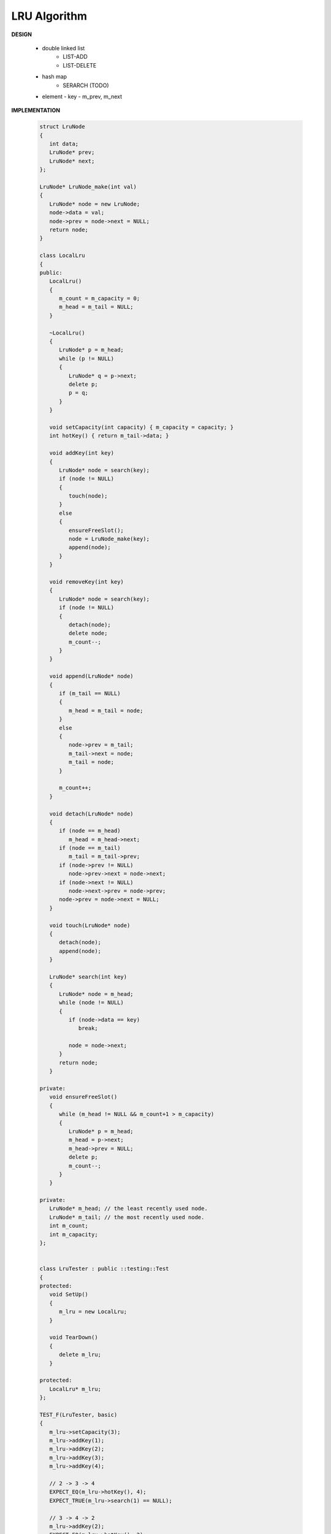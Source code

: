 *************
LRU Algorithm
*************

**DESIGN**
   
   * double linked list
      - LIST-ADD
      - LIST-DELETE
      
   * hash map
      - SERARCH   (TODO)

   * element
     - key
     - m_prev, m_next
       

**IMPLEMENTATION**

   .. code-block:: c++

      struct LruNode
      {
         int data;
         LruNode* prev;
         LruNode* next;
      };
      
      LruNode* LruNode_make(int val)
      {
         LruNode* node = new LruNode;
         node->data = val;
         node->prev = node->next = NULL;
         return node;
      }
      
      class LocalLru
      {
      public:
         LocalLru()
         {
            m_count = m_capacity = 0;
            m_head = m_tail = NULL;
         }
      
         ~LocalLru()
         {
            LruNode* p = m_head;
            while (p != NULL)
            {
               LruNode* q = p->next;
               delete p;
               p = q;
            }
         }
      
         void setCapacity(int capacity) { m_capacity = capacity; }
         int hotKey() { return m_tail->data; }
      
         void addKey(int key)
         {
            LruNode* node = search(key);
            if (node != NULL)
            {
               touch(node);
            }
            else
            {
               ensureFreeSlot();
               node = LruNode_make(key);
               append(node);
            }
         }
      
         void removeKey(int key)
         {
            LruNode* node = search(key);
            if (node != NULL)
            {
               detach(node);
               delete node;
               m_count--;
            }
         }
      
         void append(LruNode* node)
         {
            if (m_tail == NULL)
            {
               m_head = m_tail = node;
            }
            else
            {
               node->prev = m_tail;
               m_tail->next = node;
               m_tail = node;
            }
      
            m_count++;
         }
      
         void detach(LruNode* node)
         {
            if (node == m_head)
               m_head = m_head->next;
            if (node == m_tail)
               m_tail = m_tail->prev;
            if (node->prev != NULL)
               node->prev->next = node->next;
            if (node->next != NULL)
               node->next->prev = node->prev;
            node->prev = node->next = NULL;
         }
      
         void touch(LruNode* node)
         {
            detach(node);
            append(node);
         }
      
         LruNode* search(int key)
         {
            LruNode* node = m_head;
            while (node != NULL)
            {
               if (node->data == key)
                  break;
      
               node = node->next;
            }
            return node;
         }
      
      private:
         void ensureFreeSlot()
         {
            while (m_head != NULL && m_count+1 > m_capacity)
            {
               LruNode* p = m_head;
               m_head = p->next;
               m_head->prev = NULL;
               delete p;
               m_count--;
            }
         }
      
      private:
         LruNode* m_head; // the least recently used node.
         LruNode* m_tail; // the most recently used node.
         int m_count;
         int m_capacity;
      };
      
      
      class LruTester : public ::testing::Test
      {
      protected:
         void SetUp()
         {
            m_lru = new LocalLru;
         }
      
         void TearDown()
         {
            delete m_lru;
         }
      
      protected:
         LocalLru* m_lru;
      };
      
      TEST_F(LruTester, basic)
      {
         m_lru->setCapacity(3);
         m_lru->addKey(1);
         m_lru->addKey(2);
         m_lru->addKey(3);
         m_lru->addKey(4);
      
         // 2 -> 3 -> 4
         EXPECT_EQ(m_lru->hotKey(), 4);
         EXPECT_TRUE(m_lru->search(1) == NULL);
      
         // 3 -> 4 -> 2
         m_lru->addKey(2);
         EXPECT_EQ(m_lru->hotKey(), 2);
      
         // 3 -> 4
         m_lru->removeKey(2);
         EXPECT_EQ(m_lru->hotKey(), 4);
      }
